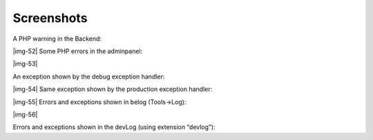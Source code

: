 ﻿.. include:: Images.txt

.. ==================================================
.. FOR YOUR INFORMATION
.. --------------------------------------------------
.. -*- coding: utf-8 -*- with BOM.

.. ==================================================
.. DEFINE SOME TEXTROLES
.. --------------------------------------------------
.. role::   underline
.. role::   typoscript(code)
.. role::   ts(typoscript)
   :class:  typoscript
.. role::   php(code)


Screenshots
^^^^^^^^^^^

A PHP warning in the Backend:

|img-52| Some PHP errors in the adminpanel:

|img-53|

An exception shown by the debug exception handler:

|img-54| Same exception shown by the production exception handler:

|img-55| Errors and exceptions shown in belog (Tools->Log):

|img-56|

Errors and exceptions shown in the devLog (using extension “devlog”):


